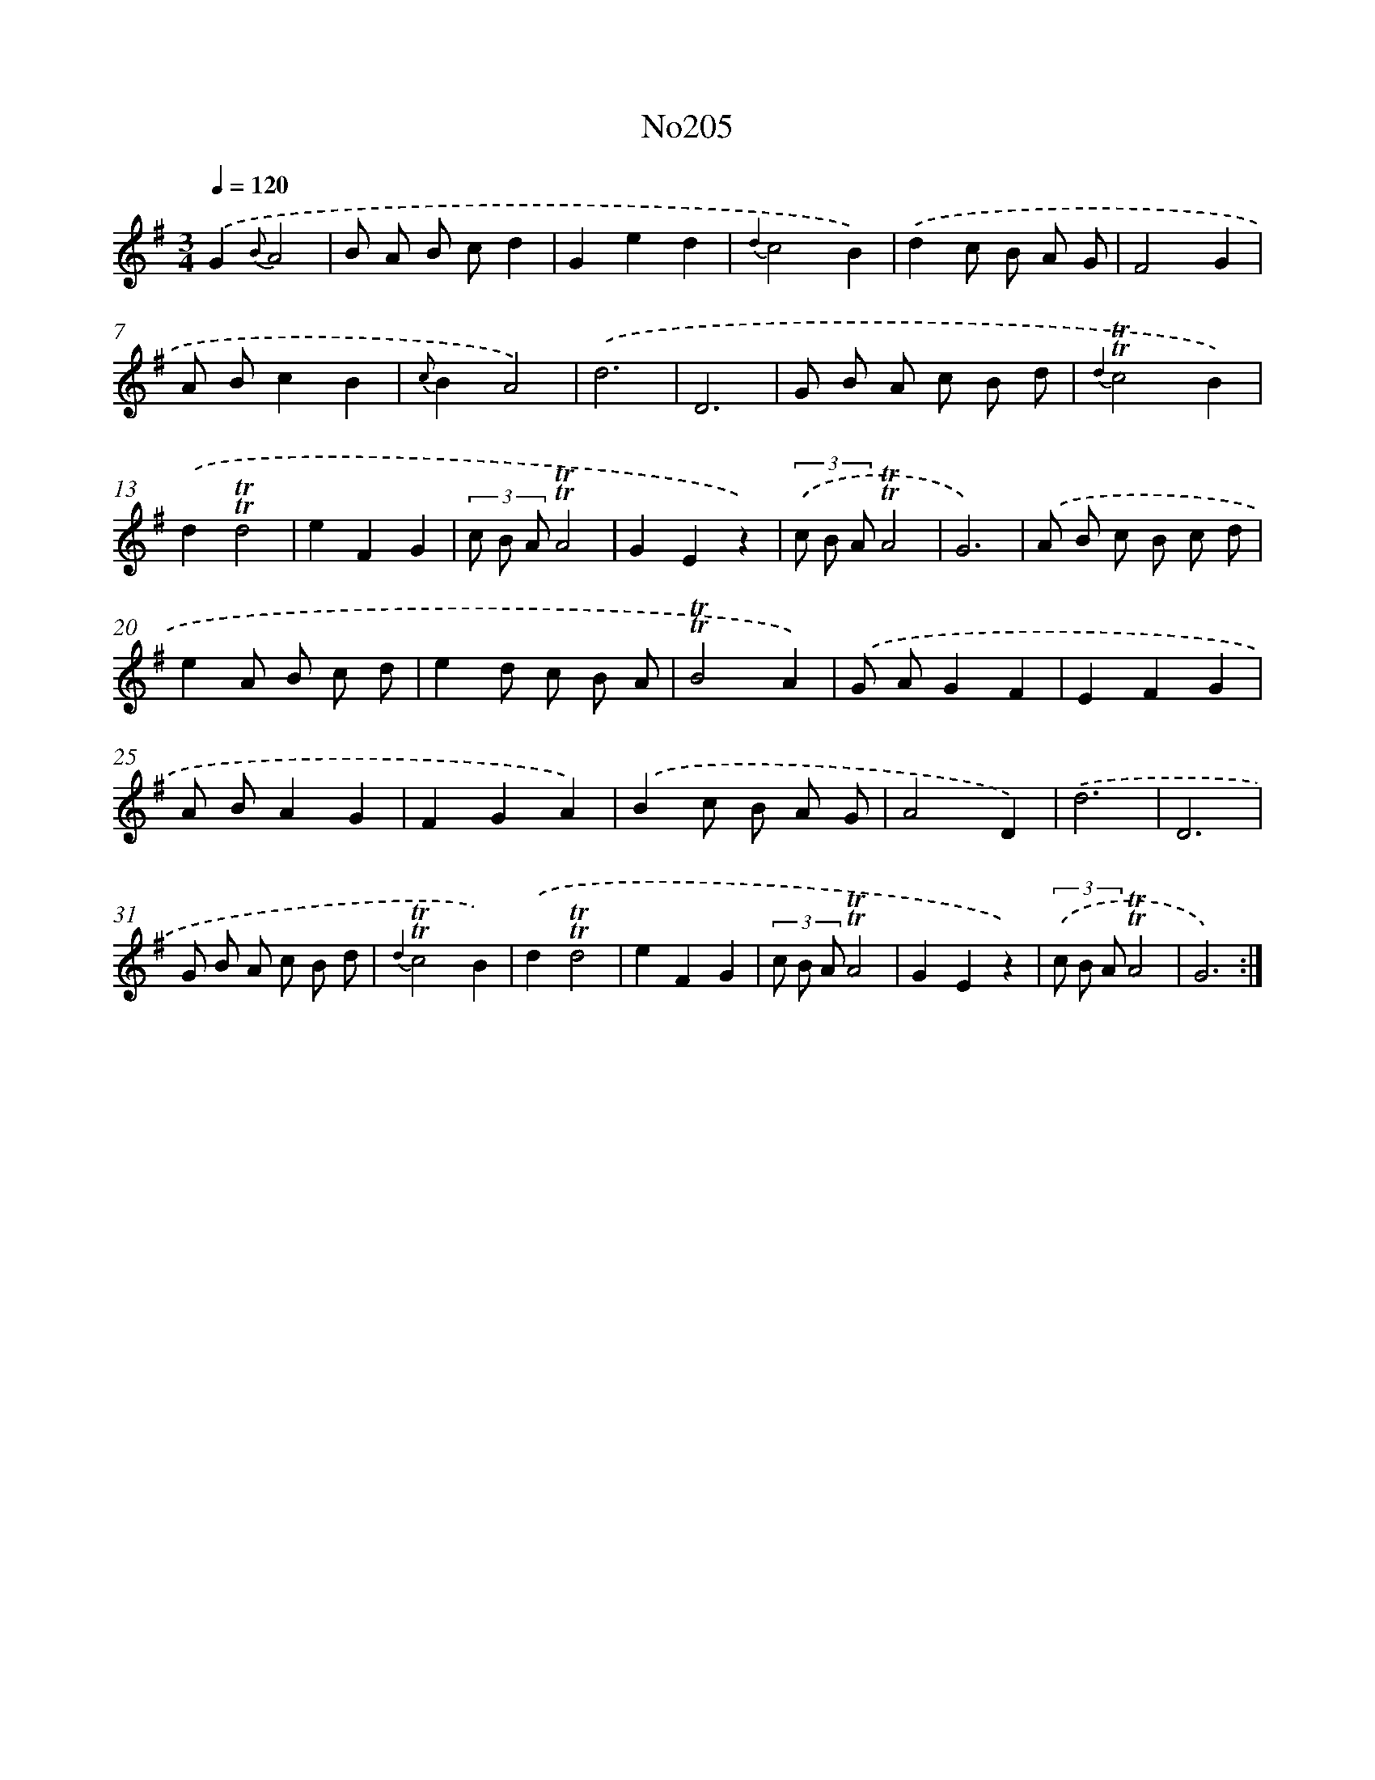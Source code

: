 X: 12281
T: No205
%%abc-version 2.0
%%abcx-abcm2ps-target-version 5.9.1 (29 Sep 2008)
%%abc-creator hum2abc beta
%%abcx-conversion-date 2018/11/01 14:37:23
%%humdrum-veritas 1967446863
%%humdrum-veritas-data 441649905
%%continueall 1
%%barnumbers 0
L: 1/8
M: 3/4
Q: 1/4=120
K: G clef=treble
.('G2{B}A4 |
B A B cd2 |
G2e2d2 |
{d2}c4B2) |
.('d2c B A G |
F4G2 |
A Bc2B2 |
{c}B2A4) |
.('d6 |
D6 |
G B A c B d |
{d2}!trill!!trill!c4B2) |
.('d2!trill!!trill!d4 |
e2F2G2 |
(3c B A!trill!!trill!A4 |
G2E2z2) |
(3.('c B A!trill!!trill!A4 |
G6) |
.('A B c B c d |
e2A B c d |
e2d c B A |
!trill!!trill!B4A2) |
.('G AG2F2 |
E2F2G2 |
A BA2G2 |
F2G2A2) |
.('B2c B A G |
A4D2) |
.('d6 |
D6 |
G B A c B d |
{d2}!trill!!trill!c4B2) |
.('d2!trill!!trill!d4 |
e2F2G2 |
(3c B A!trill!!trill!A4 |
G2E2z2) |
(3.('c B A!trill!!trill!A4 |
G6) :|]
